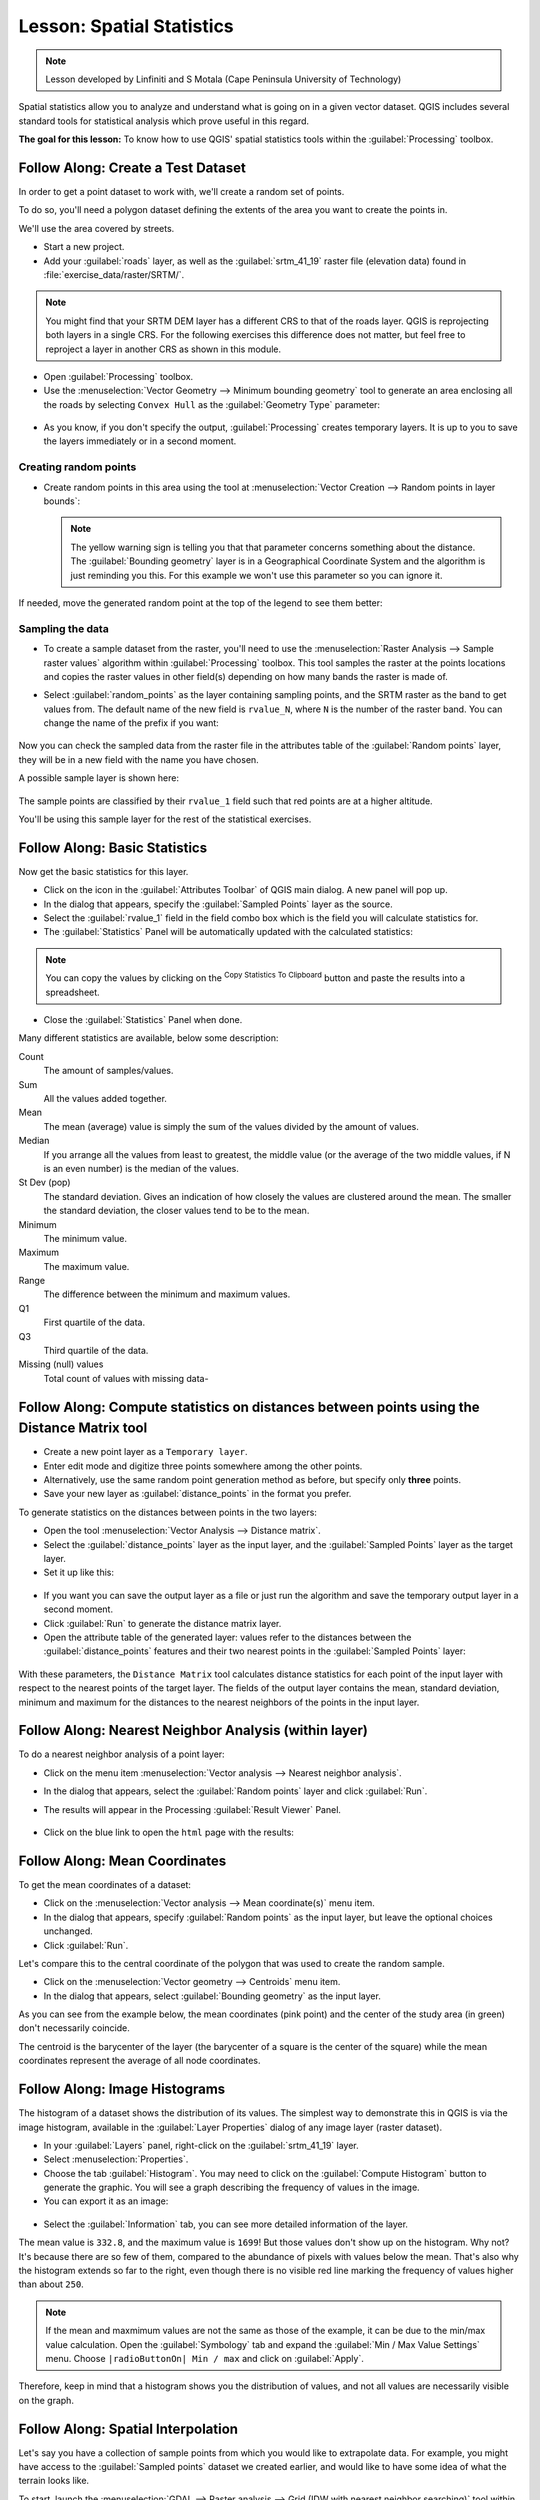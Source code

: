 .. only:: html

   |updatedisclaimer|

|LS| Spatial Statistics
===============================================================================

.. note:: Lesson developed by Linfiniti and S Motala (Cape Peninsula University
   of Technology)

Spatial statistics allow you to analyze and understand what is going on in a
given vector dataset. QGIS includes several standard tools for statistical
analysis which prove useful in this regard.

**The goal for this lesson:** To know how to use QGIS' spatial statistics
tools within the :guilabel:`Processing` toolbox.

|basic| |FA| Create a Test Dataset
-------------------------------------------------------------------------------

In order to get a point dataset to work with, we'll create a random set of
points.

To do so, you'll need a polygon dataset defining the extents of the area you
want to create the points in.

We'll use the area covered by streets.

* Start a new project.
* Add your :guilabel:`roads` layer, as well as the :guilabel:`srtm_41_19`
  raster file (elevation data) found in :file:`exercise_data/raster/SRTM/`.

.. note:: You might find that your SRTM DEM layer has a different CRS to that of
    the roads layer. QGIS is reprojecting both layers in a single CRS. For the
    following exercises this difference does not matter, but feel free to
    reproject a layer in another CRS as shown in this module.

* Open :guilabel:`Processing` toolbox.

* Use the :menuselection:`Vector Geometry --> Minimum bounding geometry` tool to
  generate an area enclosing all the roads by selecting ``Convex Hull`` as the
  :guilabel:`Geometry Type` parameter:

.. figure:: img/roads_hull_setup.png
   :align: center

* As you know, if you don't specify the output, :guilabel:`Processing` creates
  temporary layers. It is up to you to save the layers immediately or in a
  second moment.

Creating random points
...............................................................................

* Create random points in this area using the tool at :menuselection:`Vector
  Creation --> Random points in layer bounds`:

  .. figure:: img/random_points_setup.png
     :align: center

  .. note:: The yellow warning sign is telling you that that parameter concerns
    something about the distance. The :guilabel:`Bounding geometry` layer is in a
    Geographical Coordinate System and the algorithm is just reminding you this.
    For this example we won't use this parameter so you can ignore it.

If needed, move the generated random point at the top of the legend to see them
better:

.. figure:: img/random_points_result.png
   :align: center

Sampling the data
...............................................................................

* To create a sample dataset from the raster, you'll need to use the
  :menuselection:`Raster Analysis --> Sample raster values` algorithm within
  :guilabel:`Processing` toolbox. This tool samples the raster at the points
  locations and copies the raster values in other field(s) depending on how many
  bands the raster is made of.

* Select :guilabel:`random_points` as the layer containing sampling points, and
  the SRTM raster as the band to get values from. The default name of the new
  field is ``rvalue_N``, where ``N`` is the number of the raster band. You can
  change the name of the prefix if you want:

  .. figure:: img/sample_raster_dialog.png
     :align: center

Now you can check the sampled data from the raster file in the attributes
table of the :guilabel:`Random points` layer, they will be in a new field with
the name you have chosen.

A possible sample layer is shown here:

.. figure:: img/random_samples_result.png
   :align: center

The sample points are classified by their ``rvalue_1`` field such that red
points are at a higher altitude.

You'll be using this sample layer for the rest of the statistical exercises.

|basic| |FA| Basic Statistics
-------------------------------------------------------------------------------

Now get the basic statistics for this layer.

* Click on the |sum| icon in the :guilabel:`Attributes Toolbar` of QGIS main dialog.
  A new panel will pop up.
* In the dialog that appears, specify the :guilabel:`Sampled Points` layer as
  the source.
* Select the :guilabel:`rvalue_1` field in the field combo box which is the
  field you will calculate statistics for.
* The :guilabel:`Statistics` Panel will be automatically updated with the
  calculated statistics:

.. figure:: img/basic_statistics_results.png
   :align: center

.. note:: You can copy the values by clicking on the |editCopy|:sup:`Copy Statistics To Clipboard`
    button and paste the results into a spreadsheet.

.. figure:: img/paste_to_spreadsheet.png
   :align: center

* Close the :guilabel:`Statistics` Panel when done.

Many different statistics are available, below some description:

Count
  The amount of samples/values.

Sum
  All the values added together.

Mean
  The mean (average) value is simply the sum of the values divided by the
  amount of values.

Median
  If you arrange all the values from least to greatest, the middle value (or
  the average of the two middle values, if N is an even number) is the median
  of the values.

St Dev (pop)
  The standard deviation. Gives an indication of how closely the values are
  clustered around the mean. The smaller the standard deviation, the closer
  values tend to be to the mean.

Minimum
  The minimum value.

Maximum
  The maximum value.

Range
  The difference between the minimum and maximum values.

Q1
  First quartile of the data.

Q3
  Third quartile of the data.

Missing (null) values
  Total count of values with missing data-


|basic| |FA| Compute statistics on distances between points using the Distance Matrix tool
------------------------------------------------------------------------------------------

* Create a new point layer as a ``Temporary layer``.
* Enter edit mode and digitize three points somewhere among the other points.
* Alternatively, use the same random point generation method as before, but
  specify only **three** points.
* Save your new layer as :guilabel:`distance_points` in the format you prefer.

To generate statistics on the distances between points in the two layers:

* Open the tool :menuselection:`Vector Analysis --> Distance matrix`.
* Select the :guilabel:`distance_points` layer as the input layer, and the
  :guilabel:`Sampled Points` layer as the target layer.
* Set it up like this:

.. figure:: img/distance_matrix_setup.png
   :align: center

* If you want you can save the output layer as a file or just run the algorithm
  and save the temporary output layer in a second moment.
* Click :guilabel:`Run` to generate the distance matrix layer.
* Open the attribute table of the generated layer: values refer to the distances
  between the :guilabel:`distance_points` features and their two nearest points
  in the :guilabel:`Sampled Points` layer:

.. figure:: img/distance_matrix_example.png
   :align: center


With these parameters, the ``Distance Matrix`` tool calculates distance
statistics for each point of the input layer with respect to the nearest points
of the target layer. The fields of the output layer contains the mean, standard
deviation, minimum and maximum for the distances to the nearest neighbors of the
points in the input layer.


|basic| |FA| Nearest Neighbor Analysis (within layer)
-------------------------------------------------------------------------------

To do a nearest neighbor analysis of a point layer:

* Click on the menu item :menuselection:`Vector analysis --> Nearest neighbor
  analysis`.
* In the dialog that appears, select the :guilabel:`Random points` layer and
  click :guilabel:`Run`.
* The results will appear in the Processing :guilabel:`Result Viewer` Panel.

  .. figure:: img/result_viewer.png
     :align: center

* Click on the blue link to open the ``html`` page with the results:

  .. figure:: img/nearest_neighbour_example.png
    :align: center

|basic| |FA| Mean Coordinates
-------------------------------------------------------------------------------

To get the mean coordinates of a dataset:

* Click on the :menuselection:`Vector analysis --> Mean coordinate(s)` menu item.
* In the dialog that appears, specify :guilabel:`Random points` as the input
  layer, but leave the optional choices unchanged.
* Click :guilabel:`Run`.

Let's compare this to the central coordinate of the polygon that was used to
create the random sample.

* Click on the :menuselection:`Vector geometry --> Centroids` menu item.
* In the dialog that appears, select :guilabel:`Bounding geometry` as the input
  layer.

As you can see from the example below, the mean coordinates (pink point) and the
center of the study area (in green) don't necessarily coincide.

The centroid is the barycenter of the layer (the barycenter of a square is the
center of the square) while the mean coordinates represent the average of all
node coordinates.

.. figure:: img/polygon_centroid_mean.png
   :align: center

|basic| |FA| Image Histograms
-------------------------------------------------------------------------------

The histogram of a dataset shows the distribution of its values. The simplest
way to demonstrate this in QGIS is via the image histogram, available in the
:guilabel:`Layer Properties` dialog of any image layer (raster dataset).

* In your :guilabel:`Layers` panel, right-click on the :guilabel:`srtm_41_19`
  layer.
* Select :menuselection:`Properties`.
* Choose the tab :guilabel:`Histogram`. You may need to click on the
  :guilabel:`Compute Histogram` button to generate the graphic. You will see a
  graph describing the frequency of values in the image.
* You can export it as an image:

.. figure:: img/histogram_export.png
   :align: center

* Select the :guilabel:`Information` tab, you can see more detailed information
  of the layer.

The mean value is ``332.8``, and the maximum value is ``1699``! But those
values don't show up on the histogram. Why not? It's because there are so few
of them, compared to the abundance of pixels with values below the mean. That's
also why the histogram extends so far to the right, even though there is no
visible red line marking the frequency of values higher than about ``250``.

.. note:: If the mean and maxmimum values are not the same as those of the example,
    it can be due to the min/max value calculation. Open the :guilabel:`Symbology`
    tab and expand the :guilabel:`Min / Max Value Settings` menu. Choose
    ``|radioButtonOn| Min / max`` and click on :guilabel:`Apply`.

Therefore, keep in mind that a histogram shows you the distribution of values,
and not all values are necessarily visible on the graph.

|basic| |FA| Spatial Interpolation
-------------------------------------------------------------------------------

Let's say you have a collection of sample points from which you would like to
extrapolate data. For example, you might have access to the
:guilabel:`Sampled points` dataset we created earlier, and would like to have
some idea of what the terrain looks like.

To start, launch the
:menuselection:`GDAL --> Raster analysis --> Grid (IDW with nearest neighbor searching)`
tool within :guilabel:`Processing` toolbox.

* In the :guilabel:`Point layer` parameter, select :guilabel:`Sampled points`;
* Set ``5.0`` as the :guilabel:`Weighting power`;
* In the :guilabel:`Advanced parameters` set :guilabel:`rvalue_1` for the
  :guilabel:`Z value from field` parameter;
* Finally click on :guilabel:`Run` and wait until the algorithm ends;
* Close the dialog.

Here's a comparison of the original dataset (left) to the one constructed from
our sample points (right). Yours may look different due to the random nature of
the location of the sample points.

.. figure:: img/interpolation_comparison.png
   :align: center

As you can see, 100 sample points aren't really enough to get a detailed
impression of the terrain. It gives a very general idea, but it can be
misleading as well.

|moderate| |TY| Different interpolation methods
-------------------------------------------------------------------------------

* Use the processes shown above to create a new set of ``10 000`` random points.

  .. note:: If the points amount is really big the processing time can take a
      long time.

* Use these points to sample the original DEM.
* Use the :guilabel:`Grid (IDW with nearest neighbor searching)` tool on this
  new dataset as above.
* Set the :guilabel:`Power` and :guilabel:`Smoothing` to ``5.0`` and ``2.0``,
  respectively.

The results (depending on the positioning of your random points) will look more
or less like this:

.. figure:: img/interpolation_comparison_10000.png
   :align: center

This is a much better representation of the terrain, due to the much greater
density of sample points. Remember, bigger samples give better results.


|IC|
-------------------------------------------------------------------------------

QGIS allows many possibilities for analyzing the spatial statistical properties
of datasets.

|WN|
-------------------------------------------------------------------------------

Now that we've covered vector analysis, why not see what can be done with
rasters? That's what we'll do in the next module!


.. Substitutions definitions - AVOID EDITING PAST THIS LINE
   This will be automatically updated by the find_set_subst.py script.
   If you need to create a new substitution manually,
   please add it also to the substitutions.txt file in the
   source folder.

.. |FA| replace:: Follow Along:
.. |IC| replace:: In Conclusion
.. |LS| replace:: Lesson:
.. |TY| replace:: Try Yourself
.. |WN| replace:: What's Next?
.. |basic| image:: /static/global/basic.png
.. |editCopy| image:: /static/common/mActionEditCopy.png
   :width: 1.5em
.. |moderate| image:: /static/global/moderate.png
.. |radioButtonOn| image:: /static/common/radiobuttonon.png
.. |signPlus| image:: /static/common/symbologyAdd.png
   :width: 1.5em
.. |sum| image:: /static/common/mActionSum.png
   :width: 1.5em
.. |updatedisclaimer| replace:: :disclaimer:`Docs in progress for 'QGIS testing'. Visit https://docs.qgis.org/2.18 for QGIS 2.18 docs and translations.`
